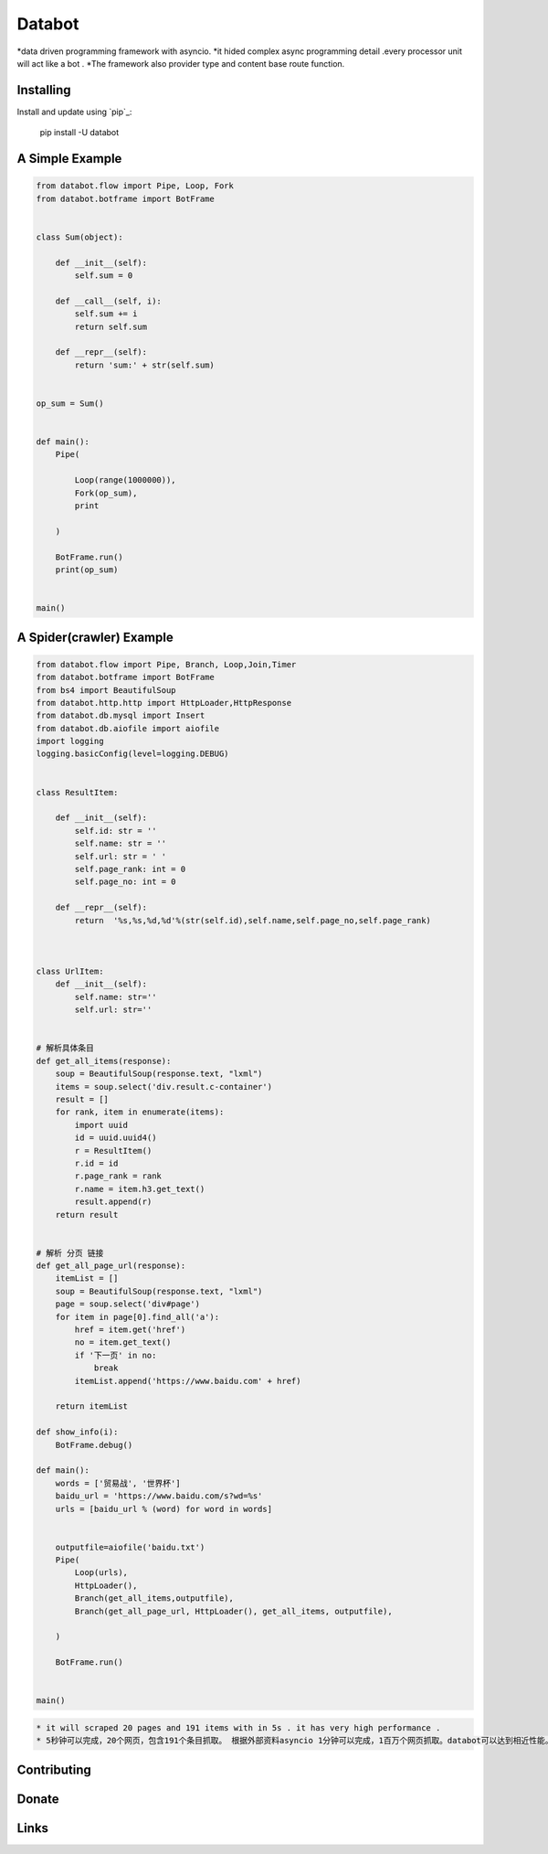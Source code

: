 ===========================
Databot
===========================

*data driven programming framework with asyncio.
*it hided complex async programming detail .every processor unit will act like a bot .
*The framework also provider type and content base route function.


Installing
----------

Install and update using `pip`_:


    pip install -U databot


A Simple Example
----------------

.. code-block:: python


    from databot.flow import Pipe, Loop, Fork
    from databot.botframe import BotFrame


    class Sum(object):

        def __init__(self):
            self.sum = 0

        def __call__(self, i):
            self.sum += i
            return self.sum

        def __repr__(self):
            return 'sum:' + str(self.sum)


    op_sum = Sum()


    def main():
        Pipe(

            Loop(range(1000000)),
            Fork(op_sum),
            print

        )

        BotFrame.run()
        print(op_sum)


    main()


A Spider(crawler) Example
----------------
.. code-block:: python


    from databot.flow import Pipe, Branch, Loop,Join,Timer
    from databot.botframe import BotFrame
    from bs4 import BeautifulSoup
    from databot.http.http import HttpLoader,HttpResponse
    from databot.db.mysql import Insert
    from databot.db.aiofile import aiofile
    import logging
    logging.basicConfig(level=logging.DEBUG)


    class ResultItem:

        def __init__(self):
            self.id: str = ''
            self.name: str = ''
            self.url: str = ' '
            self.page_rank: int = 0
            self.page_no: int = 0

        def __repr__(self):
            return  '%s,%s,%d,%d'%(str(self.id),self.name,self.page_no,self.page_rank)



    class UrlItem:
        def __init__(self):
            self.name: str=''
            self.url: str=''


    # 解析具体条目
    def get_all_items(response):
        soup = BeautifulSoup(response.text, "lxml")
        items = soup.select('div.result.c-container')
        result = []
        for rank, item in enumerate(items):
            import uuid
            id = uuid.uuid4()
            r = ResultItem()
            r.id = id
            r.page_rank = rank
            r.name = item.h3.get_text()
            result.append(r)
        return result


    # 解析 分页 链接
    def get_all_page_url(response):
        itemList = []
        soup = BeautifulSoup(response.text, "lxml")
        page = soup.select('div#page')
        for item in page[0].find_all('a'):
            href = item.get('href')
            no = item.get_text()
            if '下一页' in no:
                break
            itemList.append('https://www.baidu.com' + href)

        return itemList

    def show_info(i):
        BotFrame.debug()

    def main():
        words = ['贸易战', '世界杯']
        baidu_url = 'https://www.baidu.com/s?wd=%s'
        urls = [baidu_url % (word) for word in words]


        outputfile=aiofile('baidu.txt')
        Pipe(
            Loop(urls),
            HttpLoader(),
            Branch(get_all_items,outputfile),
            Branch(get_all_page_url, HttpLoader(), get_all_items, outputfile),

        )

        BotFrame.run()


    main()



.. code-block:: text

   * it will scraped 20 pages and 191 items with in 5s . it has very high performance .
   * 5秒钟可以完成，20个网页，包含191个条目抓取。 根据外部资料asyncio 1分钟可以完成，1百万个网页抓取。databot可以达到相近性能。


Contributing
------------




Donate
------




Links
-----